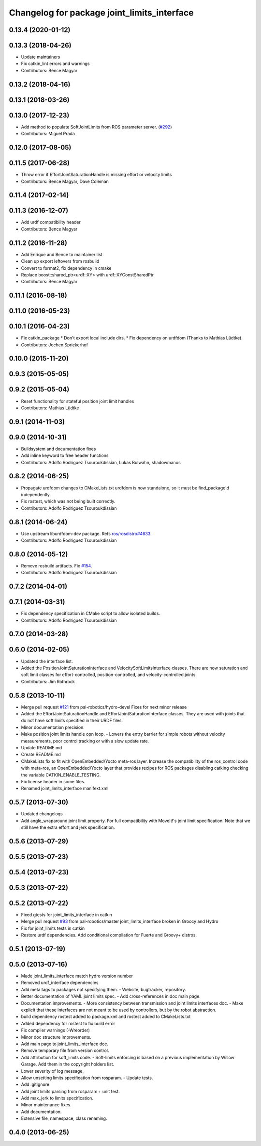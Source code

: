 ^^^^^^^^^^^^^^^^^^^^^^^^^^^^^^^^^^^^^^^^^^^^
Changelog for package joint_limits_interface
^^^^^^^^^^^^^^^^^^^^^^^^^^^^^^^^^^^^^^^^^^^^

0.13.4 (2020-01-12)
-------------------

0.13.3 (2018-04-26)
-------------------
* Update maintainers
* Fix catkin_lint errors and warnings
* Contributors: Bence Magyar

0.13.2 (2018-04-16)
-------------------

0.13.1 (2018-03-26)
-------------------

0.13.0 (2017-12-23)
-------------------
* Add method to populate SoftJointLimits from ROS parameter server. (`#292 <https://github.com/ros-controls/ros_control/issues/292>`_)
* Contributors: Miguel Prada

0.12.0 (2017-08-05)
-------------------

0.11.5 (2017-06-28)
-------------------
* Throw error if EffortJointSaturationHandle is missing effort or velocity limits
* Contributors: Bence Magyar, Dave Coleman

0.11.4 (2017-02-14)
-------------------

0.11.3 (2016-12-07)
-------------------
* Add urdf compatibility header
* Contributors: Bence Magyar

0.11.2 (2016-11-28)
-------------------
* Add Enrique and Bence to maintainer list
* Clean up export leftovers from rosbuild
* Convert to format2, fix dependency in cmake
* Replace boost::shared_ptr<urdf::XY> with urdf::XYConstSharedPtr
* Contributors: Bence Magyar

0.11.1 (2016-08-18)
-------------------

0.11.0 (2016-05-23)
-------------------

0.10.1 (2016-04-23)
-------------------
* Fix catkin_package
  * Don't export local include dirs.
  * Fix dependency on urdfdom (Thanks to Mathias Lüdtke).
* Contributors: Jochen Sprickerhof

0.10.0 (2015-11-20)
-------------------

0.9.3 (2015-05-05)
------------------

0.9.2 (2015-05-04)
------------------
* Reset functionality for stateful position joint limit handles
* Contributors: Mathias Lüdtke

0.9.1 (2014-11-03)
------------------

0.9.0 (2014-10-31)
------------------
* Buildsystem and documentation fixes
* Add inline keyword to free header functions
* Contributors: Adolfo Rodriguez Tsouroukdissian, Lukas Bulwahn, shadowmanos

0.8.2 (2014-06-25)
------------------
* Propagate urdfdom changes to CMakeLists.txt
  urdfdom is now standalone, so it must be find_package'd independently.
* Fix rostest, which was not being built correctly.
* Contributors: Adolfo Rodriguez Tsouroukdissian

0.8.1 (2014-06-24)
------------------
* Use upstream liburdfdom-dev package.
  Refs `ros/rosdistro#4633 <https://github.com/ros/rosdistro/issues/4633>`_.
* Contributors: Adolfo Rodriguez Tsouroukdissian

0.8.0 (2014-05-12)
------------------
* Remove rosbuild artifacts. Fix `#154 <https://github.com/ros-controls/ros_control/issues/154>`_.
* Contributors: Adolfo Rodriguez Tsouroukdissian

0.7.2 (2014-04-01)
------------------

0.7.1 (2014-03-31)
------------------
* Fix dependency specification in CMake script to allow isolated builds.
* Contributors: Adolfo Rodriguez Tsouroukdissian

0.7.0 (2014-03-28)
------------------

0.6.0 (2014-02-05)
------------------
* Updated the interface list.
* Added the PositionJointSaturationInterface and VelocitySoftLimitsInterface
  classes. There are now saturation and soft limit classes for effort-controlled,
  position-controlled, and velocity-controlled joints.
* Contributors: Jim Rothrock

0.5.8 (2013-10-11)
------------------
* Merge pull request `#121 <https://github.com/ros-controls/ros_control/issues/121>`_ from pal-robotics/hydro-devel
  Fixes for next minor release
* Added the EffortJointSaturationHandle and EffortJointSaturationInterface
  classes. They are used with joints that do not have soft limits specified in
  their URDF files.
* Minor documentation precision.
* Make position joint limits handle opn loop.
  - Lowers the entry barrier for simple robots without velocity measurements,
  poor control tracking or with a slow update rate.
* Update README.md
* Create README.md
* CMakeLists fix to fit with OpenEmbedded/Yocto meta-ros layer.
  Increase the compatibility of the ros_control code with
  meta-ros, an OpenEmbedded/Yocto layer that provides recipes for ROS
  packages disabling catking checking the variable CATKIN_ENABLE_TESTING.
* Fix license header in some files.
* Renamed joint_limits_interface manifext.xml

0.5.7 (2013-07-30)
------------------

* Updated changelogs
* Add angle_wraparound joint limit property.
  For full compatibility with MoveIt!'s joint limit specification.
  Note that we still have the extra effort and jerk specification.

0.5.6 (2013-07-29)
------------------

0.5.5 (2013-07-23)
------------------

0.5.4 (2013-07-23)
------------------

0.5.3 (2013-07-22)
------------------

0.5.2 (2013-07-22)
------------------
* Fixed gtests for joint_limits_interface in catkin
* Merge pull request `#93 <https://github.com/davetcoleman/ros_control/issues/93>`_ from pal-robotics/master
  joint_limits_interface broken in Groocy and Hydro
* Fix for joint_limits tests in catkin
* Restore urdf dependencies.
  Add conditional compilation for Fuerte and Groovy+ distros.

0.5.1 (2013-07-19)
------------------

0.5.0 (2013-07-16)
------------------
* Made joint_limits_interface match hydro version number
* Removed urdf_interface dependencies
* Add meta tags to packages not specifying them.
  - Website, bugtracker, repository.
* Better documentation of YAML joint limits spec.
  - Add cross-references in doc main page.
* Documentation improvements.
  - More consistency between transmission and joint limits interfaces doc.
  - Make explicit that these interfaces are not meant to be used by controllers,
  but by the robot abstraction.
* build dependency rostest added to package.xml and rostest added to CMakeLists.txt
* Added dependency for rostest to fix build error
* Fix compiler warnings (-Wreorder)
* Minor doc structure improvements.
* Add main page to joint_limits_interface doc.
* Remove temporary file from version control.
* Add attribution for soft_limits code.
  - Soft-limits enforcing is based on a previous implementation by Willow Garage.
  Add them in the copyright holders list.
* Lower severity of log message.
* Allow unsetting limits specification from rosparam.
  - Update tests.
* Add .gitignore
* Add joint limits parsing from rosparam + unit test.
* Add max_jerk to limits specification.
* Minor maintenance fixes.
* Add documentation.
* Extensive file, namespace, class renaming.

0.4.0 (2013-06-25)
------------------
